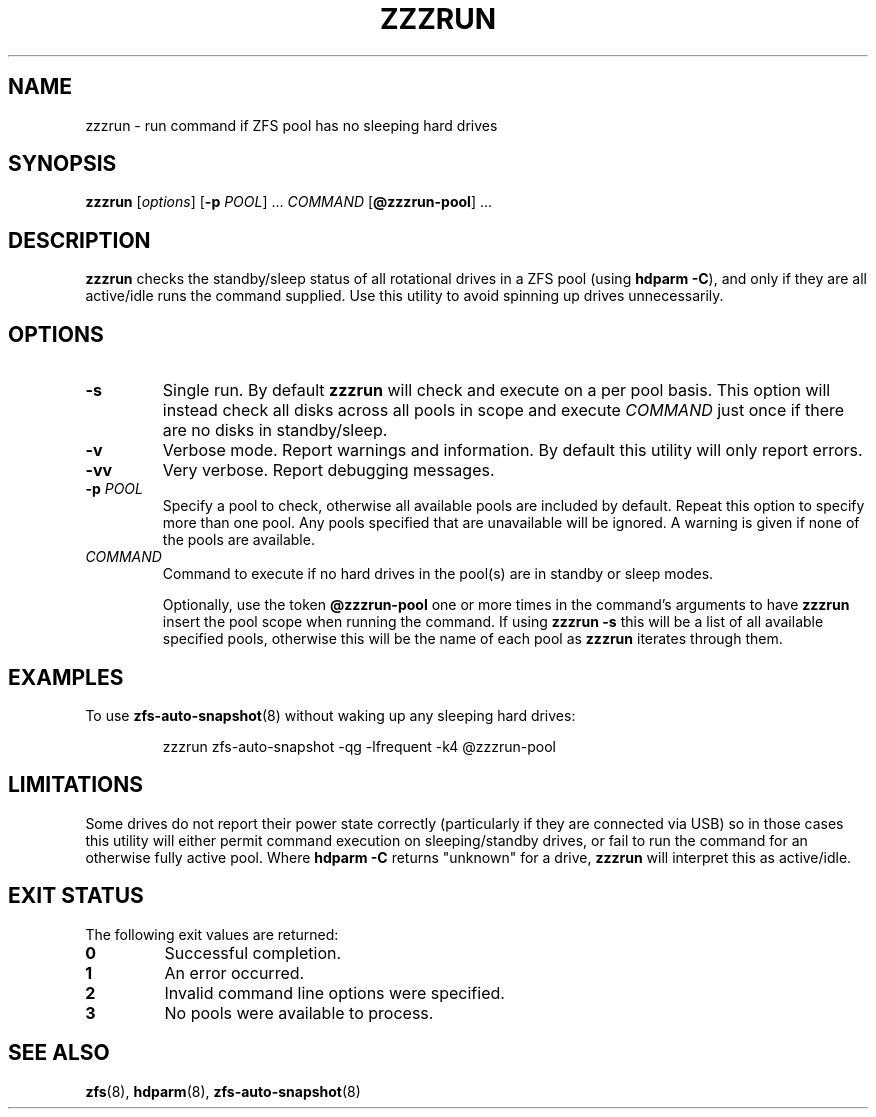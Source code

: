 .TH ZZZRUN "8" "July 14, 2017" "zzzrun.sh" "System Administration Commands"
.SH NAME
zzzrun \- run command if ZFS pool has no sleeping hard drives
.ds p zzzrun
.ds t @zzzrun-pool
.SH SYNOPSIS
.B \*p
[\fIoptions\fR]
[\fB-p\fR \fIPOOL\fR] ...
\fICOMMAND\fR [\fB\*t\fR] ...
.SH DESCRIPTION
.B \*p
checks the standby/sleep status of all rotational drives in a ZFS pool
(using \fBhdparm -C\fR), and only if they are all active/idle runs the
command supplied.
Use this utility to avoid spinning up drives unnecessarily.
.SH OPTIONS
.TP
.B \-s
Single run.  By default \fB\*p\fR will check and execute on a per pool
basis.
This option will instead check all disks across all pools in scope and
execute \fICOMMAND\fR just once if there are no disks in standby/sleep.
.TP
.B \-v
Verbose mode.  Report warnings and information.  By default this
utility will only report errors.
.TP
.B \-vv
Very verbose.  Report debugging messages.
.TP
.B \-p\fR \fIPOOL
Specify a pool to check, otherwise all available pools are included by
default.
Repeat this option to specify more than one pool.
Any pools specified that are unavailable will be ignored.
A warning is given if none of the pools are available.
.TP
.I COMMAND
Command to execute if no hard drives in the pool(s) are in standby or
sleep modes.
.IP
Optionally, use the token \fB\*t\fR one or more times in the command's
arguments to have \fB\*p\fR insert the pool scope when running the
command.
If using \fB\*p -s\fR this will be a list of all available specified
pools, otherwise this will be the name of each pool as \fB\*p\fR
iterates through them.
.SH EXAMPLES
To use
.BR zfs-auto-snapshot (8)
without waking up any sleeping hard drives:
.PP
.nf
.RS
\*p zfs-auto-snapshot -qg -lfrequent -k4 \*t
.RE
.fi
.PP
.SH LIMITATIONS
Some drives do not report their power state correctly (particularly if
they are connected via USB) so in those cases this utility will either
permit command execution on sleeping/standby drives, or fail to run the 
command for an otherwise fully active pool.  Where \fBhdparm -C\fR
returns "unknown" for a drive, \fB\*p\fR will interpret this as
active/idle.
.SH EXIT STATUS
The following exit values are returned:
.TP
.B 0
Successful completion.
.TP
.B 1
An error occurred.
.TP
.B 2
Invalid command line options were specified.
.TP
.B 3
No pools were available to process.
.SH SEE ALSO
.BR zfs (8),
.BR hdparm (8),
.BR zfs-auto-snapshot (8)

